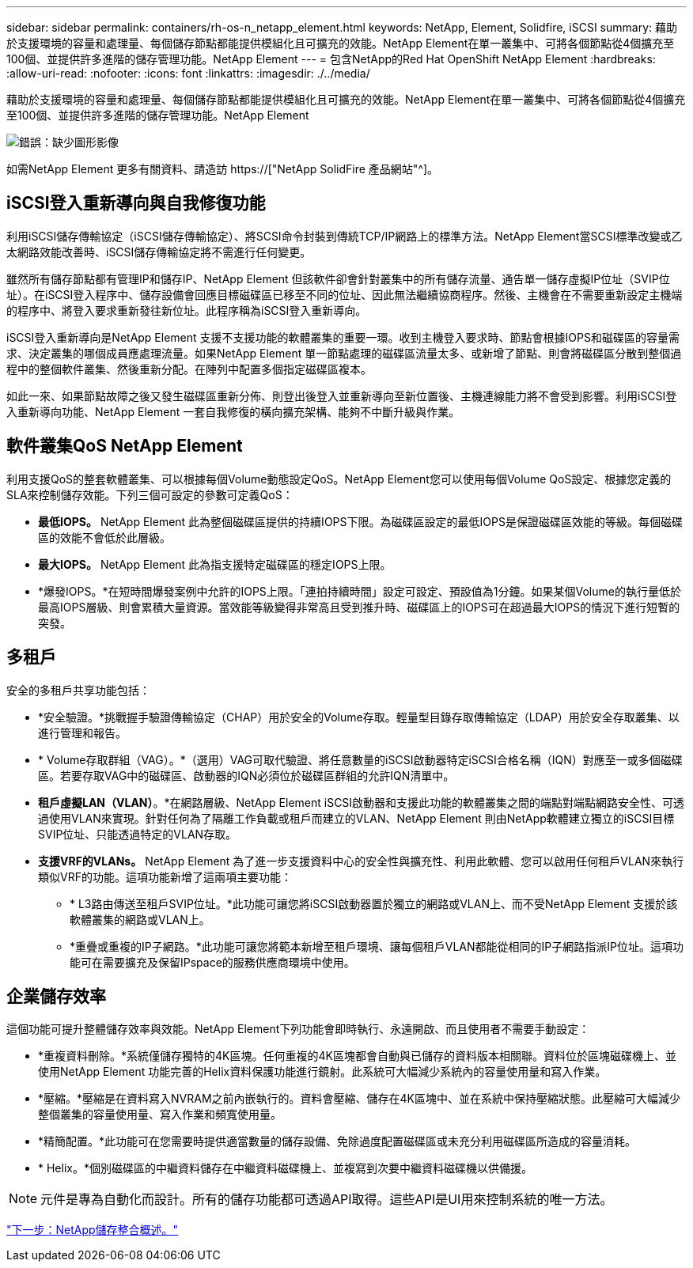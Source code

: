 ---
sidebar: sidebar 
permalink: containers/rh-os-n_netapp_element.html 
keywords: NetApp, Element, Solidfire, iSCSI 
summary: 藉助於支援環境的容量和處理量、每個儲存節點都能提供模組化且可擴充的效能。NetApp Element在單一叢集中、可將各個節點從4個擴充至100個、並提供許多進階的儲存管理功能。NetApp Element 
---
= 包含NetApp的Red Hat OpenShift NetApp Element
:hardbreaks:
:allow-uri-read: 
:nofooter: 
:icons: font
:linkattrs: 
:imagesdir: ./../media/


藉助於支援環境的容量和處理量、每個儲存節點都能提供模組化且可擴充的效能。NetApp Element在單一叢集中、可將各個節點從4個擴充至100個、並提供許多進階的儲存管理功能。NetApp Element

image:redhat_openshift_image64.jpg["錯誤：缺少圖形影像"]

如需NetApp Element 更多有關資料、請造訪 https://["NetApp SolidFire 產品網站"^]。



== iSCSI登入重新導向與自我修復功能

利用iSCSI儲存傳輸協定（iSCSI儲存傳輸協定）、將SCSI命令封裝到傳統TCP/IP網路上的標準方法。NetApp Element當SCSI標準改變或乙太網路效能改善時、iSCSI儲存傳輸協定將不需進行任何變更。

雖然所有儲存節點都有管理IP和儲存IP、NetApp Element 但該軟件卻會針對叢集中的所有儲存流量、通告單一儲存虛擬IP位址（SVIP位址）。在iSCSI登入程序中、儲存設備會回應目標磁碟區已移至不同的位址、因此無法繼續協商程序。然後、主機會在不需要重新設定主機端的程序中、將登入要求重新發往新位址。此程序稱為iSCSI登入重新導向。

iSCSI登入重新導向是NetApp Element 支援不支援功能的軟體叢集的重要一環。收到主機登入要求時、節點會根據IOPS和磁碟區的容量需求、決定叢集的哪個成員應處理流量。如果NetApp Element 單一節點處理的磁碟區流量太多、或新增了節點、則會將磁碟區分散到整個過程中的整個軟件叢集、然後重新分配。在陣列中配置多個指定磁碟區複本。

如此一來、如果節點故障之後又發生磁碟區重新分佈、則登出後登入並重新導向至新位置後、主機連線能力將不會受到影響。利用iSCSI登入重新導向功能、NetApp Element 一套自我修復的橫向擴充架構、能夠不中斷升級與作業。



== 軟件叢集QoS NetApp Element

利用支援QoS的整套軟體叢集、可以根據每個Volume動態設定QoS。NetApp Element您可以使用每個Volume QoS設定、根據您定義的SLA來控制儲存效能。下列三個可設定的參數可定義QoS：

* *最低IOPS。* NetApp Element 此為整個磁碟區提供的持續IOPS下限。為磁碟區設定的最低IOPS是保證磁碟區效能的等級。每個磁碟區的效能不會低於此層級。
* *最大IOPS。* NetApp Element 此為指支援特定磁碟區的穩定IOPS上限。
* *爆發IOPS。*在短時間爆發案例中允許的IOPS上限。「連拍持續時間」設定可設定、預設值為1分鐘。如果某個Volume的執行量低於最高IOPS層級、則會累積大量資源。當效能等級變得非常高且受到推升時、磁碟區上的IOPS可在超過最大IOPS的情況下進行短暫的突發。




== 多租戶

安全的多租戶共享功能包括：

* *安全驗證。*挑戰握手驗證傳輸協定（CHAP）用於安全的Volume存取。輕量型目錄存取傳輸協定（LDAP）用於安全存取叢集、以進行管理和報告。
* * Volume存取群組（VAG）。*（選用）VAG可取代驗證、將任意數量的iSCSI啟動器特定iSCSI合格名稱（IQN）對應至一或多個磁碟區。若要存取VAG中的磁碟區、啟動器的IQN必須位於磁碟區群組的允許IQN清單中。
* *租戶虛擬LAN（VLAN）*。*在網路層級、NetApp Element iSCSI啟動器和支援此功能的軟體叢集之間的端點對端點網路安全性、可透過使用VLAN來實現。針對任何為了隔離工作負載或租戶而建立的VLAN、NetApp Element 則由NetApp軟體建立獨立的iSCSI目標SVIP位址、只能透過特定的VLAN存取。
* *支援VRF的VLANs。* NetApp Element 為了進一步支援資料中心的安全性與擴充性、利用此軟體、您可以啟用任何租戶VLAN來執行類似VRF的功能。這項功能新增了這兩項主要功能：
+
** * L3路由傳送至租戶SVIP位址。*此功能可讓您將iSCSI啟動器置於獨立的網路或VLAN上、而不受NetApp Element 支援於該軟體叢集的網路或VLAN上。
** *重疊或重複的IP子網路。*此功能可讓您將範本新增至租戶環境、讓每個租戶VLAN都能從相同的IP子網路指派IP位址。這項功能可在需要擴充及保留IPspace的服務供應商環境中使用。






== 企業儲存效率

這個功能可提升整體儲存效率與效能。NetApp Element下列功能會即時執行、永遠開啟、而且使用者不需要手動設定：

* *重複資料刪除。*系統僅儲存獨特的4K區塊。任何重複的4K區塊都會自動與已儲存的資料版本相關聯。資料位於區塊磁碟機上、並使用NetApp Element 功能完善的Helix資料保護功能進行鏡射。此系統可大幅減少系統內的容量使用量和寫入作業。
* *壓縮。*壓縮是在資料寫入NVRAM之前內嵌執行的。資料會壓縮、儲存在4K區塊中、並在系統中保持壓縮狀態。此壓縮可大幅減少整個叢集的容量使用量、寫入作業和頻寬使用量。
* *精簡配置。*此功能可在您需要時提供適當數量的儲存設備、免除過度配置磁碟區或未充分利用磁碟區所造成的容量消耗。
* * Helix。*個別磁碟區的中繼資料儲存在中繼資料磁碟機上、並複寫到次要中繼資料磁碟機以供備援。



NOTE: 元件是專為自動化而設計。所有的儲存功能都可透過API取得。這些API是UI用來控制系統的唯一方法。

link:rh-os-n_overview_storint.html["下一步：NetApp儲存整合概述。"]

